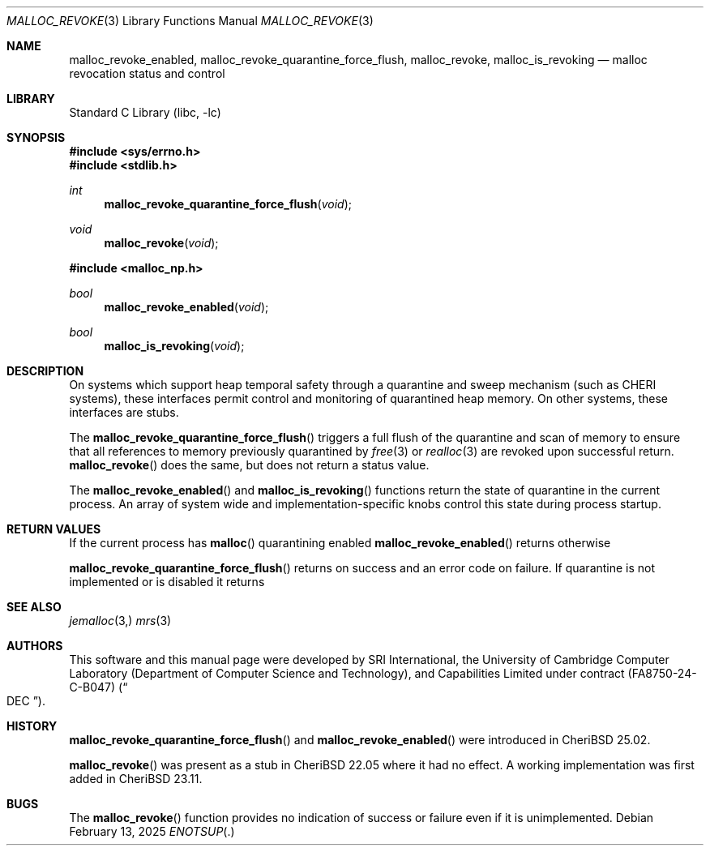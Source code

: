 .\"-
.\" SPDX-License-Identifier: BSD-2-Clause
.\"
.\" Copyright (c) 2021, 2025 SRI International
.\"
.\" This software was developed by SRI International and the University of
.\" Cambridge Computer Laboratory (Department of Computer Science and
.\" Technology) under DARPA contract HR0011-18-C-0016 ("ECATS"), as part of the
.\" DARPA SSITH research programme.
.\"
.\" This software was developed by SRI International, the University of
.\" Cambridge Computer Laboratory (Department of Computer Science and
.\" Technology), and Capabilities Limited under Defense Advanced Research
.\" Projects Agency (DARPA) Contract No. FA8750-24-C-B047 ("DEC").
.\"
.\" Redistribution and use in source and binary forms, with or without
.\" modification, are permitted provided that the following conditions
.\" are met:
.\" 1. Redistributions of source code must retain the above copyright
.\"    notice, this list of conditions and the following disclaimer.
.\" 2. Redistributions in binary form must reproduce the above copyright
.\"    notice, this list of conditions and the following disclaimer in the
.\"    documentation and/or other materials provided with the distribution.
.\"
.\" THIS SOFTWARE IS PROVIDED BY THE AUTHOR AND CONTRIBUTORS ``AS IS'' AND
.\" ANY EXPRESS OR IMPLIED WARRANTIES, INCLUDING, BUT NOT LIMITED TO, THE
.\" IMPLIED WARRANTIES OF MERCHANTABILITY AND FITNESS FOR A PARTICULAR PURPOSE
.\" ARE DISCLAIMED.  IN NO EVENT SHALL THE AUTHOR OR CONTRIBUTORS BE LIABLE
.\" FOR ANY DIRECT, INDIRECT, INCIDENTAL, SPECIAL, EXEMPLARY, OR CONSEQUENTIAL
.\" DAMAGES (INCLUDING, BUT NOT LIMITED TO, PROCUREMENT OF SUBSTITUTE GOODS
.\" OR SERVICES; LOSS OF USE, DATA, OR PROFITS; OR BUSINESS INTERRUPTION)
.\" HOWEVER CAUSED AND ON ANY THEORY OF LIABILITY, WHETHER IN CONTRACT, STRICT
.\" LIABILITY, OR TORT (INCLUDING NEGLIGENCE OR OTHERWISE) ARISING IN ANY WAY
.\" OUT OF THE USE OF THIS SOFTWARE, EVEN IF ADVISED OF THE POSSIBILITY OF
.\" SUCH DAMAGE.
.\"
.Dd February 13, 2025
.Dt MALLOC_REVOKE 3
.Os
.Sh NAME
.Nm malloc_revoke_enabled ,
.Nm malloc_revoke_quarantine_force_flush ,
.Nm malloc_revoke ,
.Nm malloc_is_revoking
.Nd malloc revocation status and control
.Sh LIBRARY
.Lb libc
.Sh SYNOPSIS
.In sys/errno.h
.In stdlib.h
.Ft int
.Fn malloc_revoke_quarantine_force_flush "void"
.Ft void
.Fn malloc_revoke "void"
.In malloc_np.h
.Ft bool
.Fn malloc_revoke_enabled "void"
.Ft bool
.Fn malloc_is_revoking "void"
.Sh DESCRIPTION
On systems which support heap temporal safety through a quarantine and
sweep mechanism (such as CHERI systems), these interfaces permit
control and monitoring of quarantined heap memory.
On other systems, these interfaces are stubs.
.Pp
The
.Fn malloc_revoke_quarantine_force_flush
triggers a full flush of the quarantine and scan of memory to ensure that
all references to memory previously quarantined by
.Xr free 3
or
.Xr realloc 3
are revoked upon successful return.
.Fn malloc_revoke
does the same, but does not return a status value.
.Pp
The
.Fn malloc_revoke_enabled
and
.Fn malloc_is_revoking
functions return the state of quarantine in the current process.
An array of system wide and implementation-specific knobs control this
state during process startup.
.Sh RETURN VALUES
If the current process has
.Fn malloc
quarantining enabled
.Fn malloc_revoke_enabled
returns
.Dt true
otherwise
.Dt false .
.Pp
.Fn malloc_revoke_quarantine_force_flush
returns
.Dt 0
on success and an error code on failure.
If quarantine is not implemented or is disabled it returns
.Dt ENOTSUP .
.Sh SEE ALSO
.Xr jemalloc 3,
.Xr mrs 3
.Sh AUTHORS
This software and this manual page were
developed by SRI International, the University of Cambridge Computer
Laboratory (Department of Computer Science and Technology), and
Capabilities Limited under contract
.Pq FA8750-24-C-B047
.Pq Do DEC Dc .
.Sh HISTORY
.Fn malloc_revoke_quarantine_force_flush
and
.Fn malloc_revoke_enabled
were introduced in CheriBSD 25.02.
.Pp
.Fn malloc_revoke
was present as a stub in CheriBSD 22.05 where it had no effect.
A working implementation was first added in CheriBSD 23.11.
.Sh BUGS
The
.Fn malloc_revoke
function provides no indication of success or failure even if it is
unimplemented.
